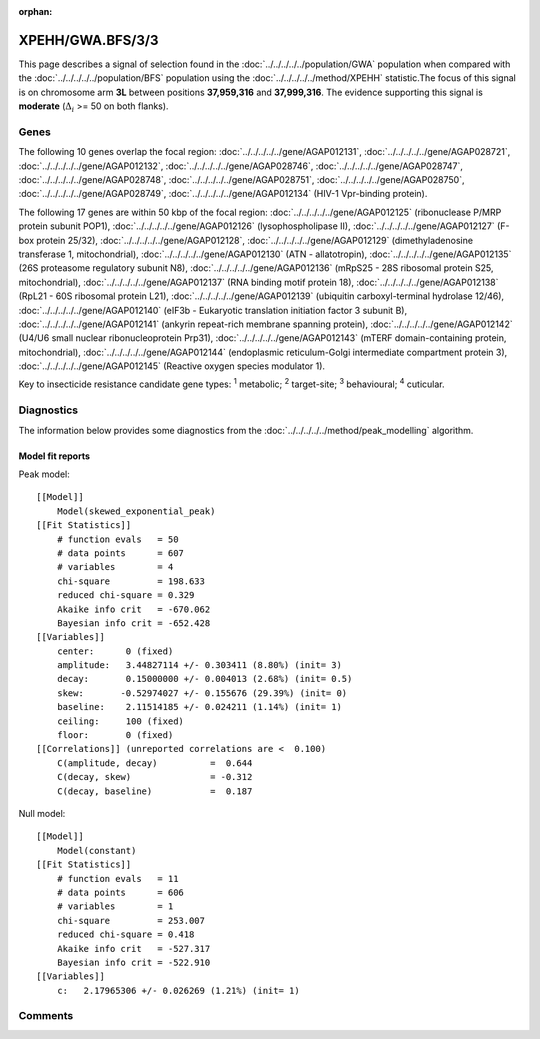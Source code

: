 :orphan:




XPEHH/GWA.BFS/3/3
=================

This page describes a signal of selection found in the
:doc:`../../../../../population/GWA` population
when compared with the :doc:`../../../../../population/BFS` population
using the :doc:`../../../../../method/XPEHH` statistic.The focus of this signal is on chromosome arm
**3L** between positions **37,959,316** and
**37,999,316**.
The evidence supporting this signal is
**moderate** (:math:`\Delta_{i}` >= 50 on both flanks).





.. raw:: html
    :file: peak_location.html

.. raw:: html

    <div class='bokeh-figure figure'><p class='caption'>
    <strong>Signal location</strong>. Blue markers show the values of the selection statistic.
    The dashed black line shows the fitted peak model. The shaded red area shows the focus of the
    selection signal. The shaded blue area shows the genomic region in linkage with the
    selection event. Use the mouse wheel or the controls at the top right of the plot to zoom
    in, and hover over genes to see gene names and descriptions.
    </p></div>

Genes
-----


The following 10 genes overlap the focal region: :doc:`../../../../../gene/AGAP012131`,  :doc:`../../../../../gene/AGAP028721`,  :doc:`../../../../../gene/AGAP012132`,  :doc:`../../../../../gene/AGAP028746`,  :doc:`../../../../../gene/AGAP028747`,  :doc:`../../../../../gene/AGAP028748`,  :doc:`../../../../../gene/AGAP028751`,  :doc:`../../../../../gene/AGAP028750`,  :doc:`../../../../../gene/AGAP028749`,  :doc:`../../../../../gene/AGAP012134` (HIV-1 Vpr-binding protein).



The following 17 genes are within 50 kbp of the focal
region: :doc:`../../../../../gene/AGAP012125` (ribonuclease P/MRP protein subunit POP1),  :doc:`../../../../../gene/AGAP012126` (lysophospholipase II),  :doc:`../../../../../gene/AGAP012127` (F-box protein 25/32),  :doc:`../../../../../gene/AGAP012128`,  :doc:`../../../../../gene/AGAP012129` (dimethyladenosine transferase 1, mitochondrial),  :doc:`../../../../../gene/AGAP012130` (ATN - allatotropin),  :doc:`../../../../../gene/AGAP012135` (26S proteasome regulatory subunit N8),  :doc:`../../../../../gene/AGAP012136` (mRpS25 - 28S ribosomal protein S25, mitochondrial),  :doc:`../../../../../gene/AGAP012137` (RNA binding motif protein 18),  :doc:`../../../../../gene/AGAP012138` (RpL21 - 60S ribosomal protein L21),  :doc:`../../../../../gene/AGAP012139` (ubiquitin carboxyl-terminal hydrolase 12/46),  :doc:`../../../../../gene/AGAP012140` (eIF3b - Eukaryotic translation initiation factor 3 subunit B),  :doc:`../../../../../gene/AGAP012141` (ankyrin repeat-rich membrane spanning protein),  :doc:`../../../../../gene/AGAP012142` (U4/U6 small nuclear ribonucleoprotein Prp31),  :doc:`../../../../../gene/AGAP012143` (mTERF domain-containing protein, mitochondrial),  :doc:`../../../../../gene/AGAP012144` (endoplasmic reticulum-Golgi intermediate compartment protein 3),  :doc:`../../../../../gene/AGAP012145` (Reactive oxygen species modulator 1).


Key to insecticide resistance candidate gene types: :sup:`1` metabolic;
:sup:`2` target-site; :sup:`3` behavioural; :sup:`4` cuticular.



Diagnostics
-----------

The information below provides some diagnostics from the
:doc:`../../../../../method/peak_modelling` algorithm.

.. raw:: html

    <div class="figure">
    <img src="../../../../../_static/data/signal/XPEHH/GWA.BFS/3/3/peak_finding.png"/>
    <p class="caption"><strong>Selection signal in context</strong>. @@TODO</p>
    </div>

.. raw:: html

    <div class="figure">
    <img src="../../../../../_static/data/signal/XPEHH/GWA.BFS/3/3/peak_targetting.png"/>
    <p class="caption"><strong>Peak targetting</strong>. @@TODO</p>
    </div>

.. raw:: html

    <div class="figure">
    <img src="../../../../../_static/data/signal/XPEHH/GWA.BFS/3/3/peak_fit.png"/>
    <p class="caption"><strong>Peak fitting diagnostics</strong>. @@TODO</p>
    </div>

Model fit reports
~~~~~~~~~~~~~~~~~

Peak model::

    [[Model]]
        Model(skewed_exponential_peak)
    [[Fit Statistics]]
        # function evals   = 50
        # data points      = 607
        # variables        = 4
        chi-square         = 198.633
        reduced chi-square = 0.329
        Akaike info crit   = -670.062
        Bayesian info crit = -652.428
    [[Variables]]
        center:      0 (fixed)
        amplitude:   3.44827114 +/- 0.303411 (8.80%) (init= 3)
        decay:       0.15000000 +/- 0.004013 (2.68%) (init= 0.5)
        skew:       -0.52974027 +/- 0.155676 (29.39%) (init= 0)
        baseline:    2.11514185 +/- 0.024211 (1.14%) (init= 1)
        ceiling:     100 (fixed)
        floor:       0 (fixed)
    [[Correlations]] (unreported correlations are <  0.100)
        C(amplitude, decay)          =  0.644 
        C(decay, skew)               = -0.312 
        C(decay, baseline)           =  0.187 


Null model::

    [[Model]]
        Model(constant)
    [[Fit Statistics]]
        # function evals   = 11
        # data points      = 606
        # variables        = 1
        chi-square         = 253.007
        reduced chi-square = 0.418
        Akaike info crit   = -527.317
        Bayesian info crit = -522.910
    [[Variables]]
        c:   2.17965306 +/- 0.026269 (1.21%) (init= 1)



Comments
--------


.. raw:: html

    <div id="disqus_thread"></div>
    <script>
    
    (function() { // DON'T EDIT BELOW THIS LINE
    var d = document, s = d.createElement('script');
    s.src = 'https://agam-selection-atlas.disqus.com/embed.js';
    s.setAttribute('data-timestamp', +new Date());
    (d.head || d.body).appendChild(s);
    })();
    </script>
    <noscript>Please enable JavaScript to view the <a href="https://disqus.com/?ref_noscript">comments.</a></noscript>


